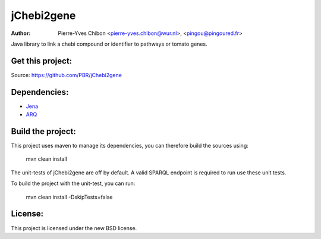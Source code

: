jChebi2gene
==========

:Author: Pierre-Yves Chibon <pierre-yves.chibon@wur.nl>, <pingou@pingoured.fr>


Java library to link a chebi compound or identifier to pathways
or tomato genes.


Get this project:
-----------------
Source:  https://github.com/PBR/jChebi2gene


Dependencies:
-------------

.. _Jena: http://jena.apache.org/
.. _ARQ: http://jena.apache.org/documentation/query/index.html

- `Jena`_
- `ARQ`_


Build the project:
------------------

This project uses maven to manage its dependencies, you can therefore build the sources using:

    mvn clean install

The unit-tests of jChebi2gene are off by default. A valid SPARQL endpoint is required to run use these unit tests.

To build the project with the unit-test, you can run:

    mvn clean install -DskipTests=false


License:
--------

This project is licensed under the new BSD license.
